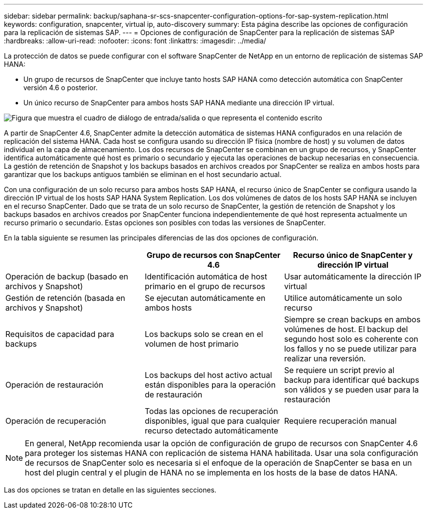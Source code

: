 ---
sidebar: sidebar 
permalink: backup/saphana-sr-scs-snapcenter-configuration-options-for-sap-system-replication.html 
keywords: configuration, snapcenter, virtual ip, auto-discovery 
summary: Esta página describe las opciones de configuración para la replicación de sistemas SAP. 
---
= Opciones de configuración de SnapCenter para la replicación de sistemas SAP
:hardbreaks:
:allow-uri-read: 
:nofooter: 
:icons: font
:linkattrs: 
:imagesdir: ../media/


[role="lead"]
La protección de datos se puede configurar con el software SnapCenter de NetApp en un entorno de replicación de sistemas SAP HANA:

* Un grupo de recursos de SnapCenter que incluye tanto hosts SAP HANA como detección automática con SnapCenter versión 4.6 o posterior.
* Un único recurso de SnapCenter para ambos hosts SAP HANA mediante una dirección IP virtual.


image:saphana-sr-scs-image5.png["Figura que muestra el cuadro de diálogo de entrada/salida o que representa el contenido escrito"]

A partir de SnapCenter 4.6, SnapCenter admite la detección automática de sistemas HANA configurados en una relación de replicación del sistema HANA. Cada host se configura usando su dirección IP física (nombre de host) y su volumen de datos individual en la capa de almacenamiento. Los dos recursos de SnapCenter se combinan en un grupo de recursos, y SnapCenter identifica automáticamente qué host es primario o secundario y ejecuta las operaciones de backup necesarias en consecuencia. La gestión de retención de Snapshot y los backups basados en archivos creados por SnapCenter se realiza en ambos hosts para garantizar que los backups antiguos también se eliminan en el host secundario actual.

Con una configuración de un solo recurso para ambos hosts SAP HANA, el recurso único de SnapCenter se configura usando la dirección IP virtual de los hosts SAP HANA System Replication. Los dos volúmenes de datos de los hosts SAP HANA se incluyen en el recurso SnapCenter. Dado que se trata de un solo recurso de SnapCenter, la gestión de retención de Snapshot y los backups basados en archivos creados por SnapCenter funciona independientemente de qué host representa actualmente un recurso primario o secundario. Estas opciones son posibles con todas las versiones de SnapCenter.

En la tabla siguiente se resumen las principales diferencias de las dos opciones de configuración.

|===
|  | Grupo de recursos con SnapCenter 4.6 | Recurso único de SnapCenter y dirección IP virtual 


| Operación de backup (basado en archivos y Snapshot) | Identificación automática de host primario en el grupo de recursos | Usar automáticamente la dirección IP virtual 


| Gestión de retención (basada en archivos y Snapshot) | Se ejecutan automáticamente en ambos hosts | Utilice automáticamente un solo recurso 


| Requisitos de capacidad para backups | Los backups solo se crean en el volumen de host primario | Siempre se crean backups en ambos volúmenes de host. El backup del segundo host solo es coherente con los fallos y no se puede utilizar para realizar una reversión. 


| Operación de restauración | Los backups del host activo actual están disponibles para la operación de restauración | Se requiere un script previo al backup para identificar qué backups son válidos y se pueden usar para la restauración 


| Operación de recuperación | Todas las opciones de recuperación disponibles, igual que para cualquier recurso detectado automáticamente | Requiere recuperación manual 
|===

NOTE: En general, NetApp recomienda usar la opción de configuración de grupo de recursos con SnapCenter 4.6 para proteger los sistemas HANA con replicación de sistema HANA habilitada. Usar una sola configuración de recursos de SnapCenter solo es necesaria si el enfoque de la operación de SnapCenter se basa en un host del plugin central y el plugin de HANA no se implementa en los hosts de la base de datos HANA.

Las dos opciones se tratan en detalle en las siguientes secciones.
